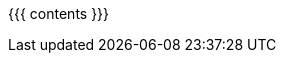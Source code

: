 :linkattrs:

:asst0: pass:normal[link:/asst/0/[ASST0,role='hidden-print']]
:asst1: pass:normal[link:/asst/1/[ASST1,role='hidden-print']]
:asst2: pass:normal[link:/asst/2/[ASST2,role='hidden-print']]
:asst3: pass:normal[link:/asst/3/[ASST3,role='hidden-print']]
:asst4: ASST4
:test161: pass:normal[https://test161.ops-class.org[`test161`,role='hidden-print']]
:ops-class: pass:normal[link:/[`ops-class.org`,role='hidden-print']]
:os161: pass:normal[http://os161.eecs.harvard.edu[OS/161,role='hidden-print']]
:system161: pass:normal[http://os161.eecs.harvard.edu[System/161,role='hidden-print']]
:os161-link: http://os161.eecs.harvard.edu
:ppa-link: https://launchpad.net/~ops-class/+archive/ubuntu/os161-toolchain/
:ppa: pass:normal[https://launchpad.net/~ops-class/+archive/ubuntu/os161-toolchain/[PPA,role='hidden-print']]
:github-link: https://github.com/ops-class/

{{{ contents }}}
